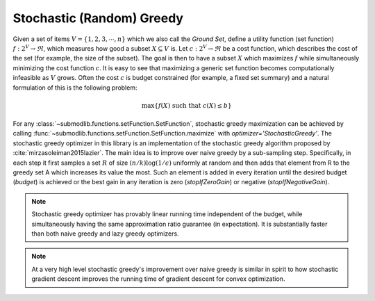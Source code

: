 .. _optimizers.stochastic-greedy:

Stochastic (Random) Greedy
==========================

Given a set of items :math:`V = \{1, 2, 3, \cdots, n\}` which we also call the *Ground Set*, define a utility function (set function) :math:`f:2^V \rightarrow \Re`, which measures how good a subset :math:`X \subseteq V` is. Let :math:`c :2^V \rightarrow \Re` be a cost function, which describes the cost of the set (for example, the size of the subset). The goal is then to have a subset :math:`X` which maximizes :math:`f` while simultaneously minimizing the cost function :math:`c`. It is easy to see that maximizing a generic set function becomes computationally infeasible as :math:`V` grows. Often the cost :math:`c` is budget constrained (for example, a fixed set summary) and a natural formulation of this is the following problem:

.. math::
		\max\{f(X) \mbox{ such that } c(X) \leq b\}

For any :class:`~submodlib.functions.setFunction.SetFunction`, stochastic greedy maximization can be achieved by calling :func:`~submodlib.functions.setFunction.SetFunction.maximize` with *optimizer='StochasticGreedy'*. The stochastic greedy optimizer in this library is an implementation of the stochastic greedy algorithm proposed by :cite:`mirzasoleiman2015lazier`. The main idea is to improve over naive greedy by a sub-sampling step. Specifically, in each step it first samples a set :math:`R` of size :math:`(n/k)\log(1/\epsilon)` uniformly at random and then adds that element from R to the greedy set A which increases its value the most. Such an element is added in every iteration until the desired budget (*budget*) is achieved or the best gain in any iteration is zero (*stopIfZeroGain*) or negative (*stopIfNegativeGain*).

.. note::
         Stochastic greedy optimizer has provably linear running time independent of the budget, while simultaneously having the same approximation ratio guarantee (in expectation). It is substantially faster than both naive greedy and lazy greedy optimizers.

.. note::
        At a very high level stochastic greedy's improvement over naive greedy is similar in spirit to how stochastic gradient descent improves the running time of gradient descent for convex optimization. 